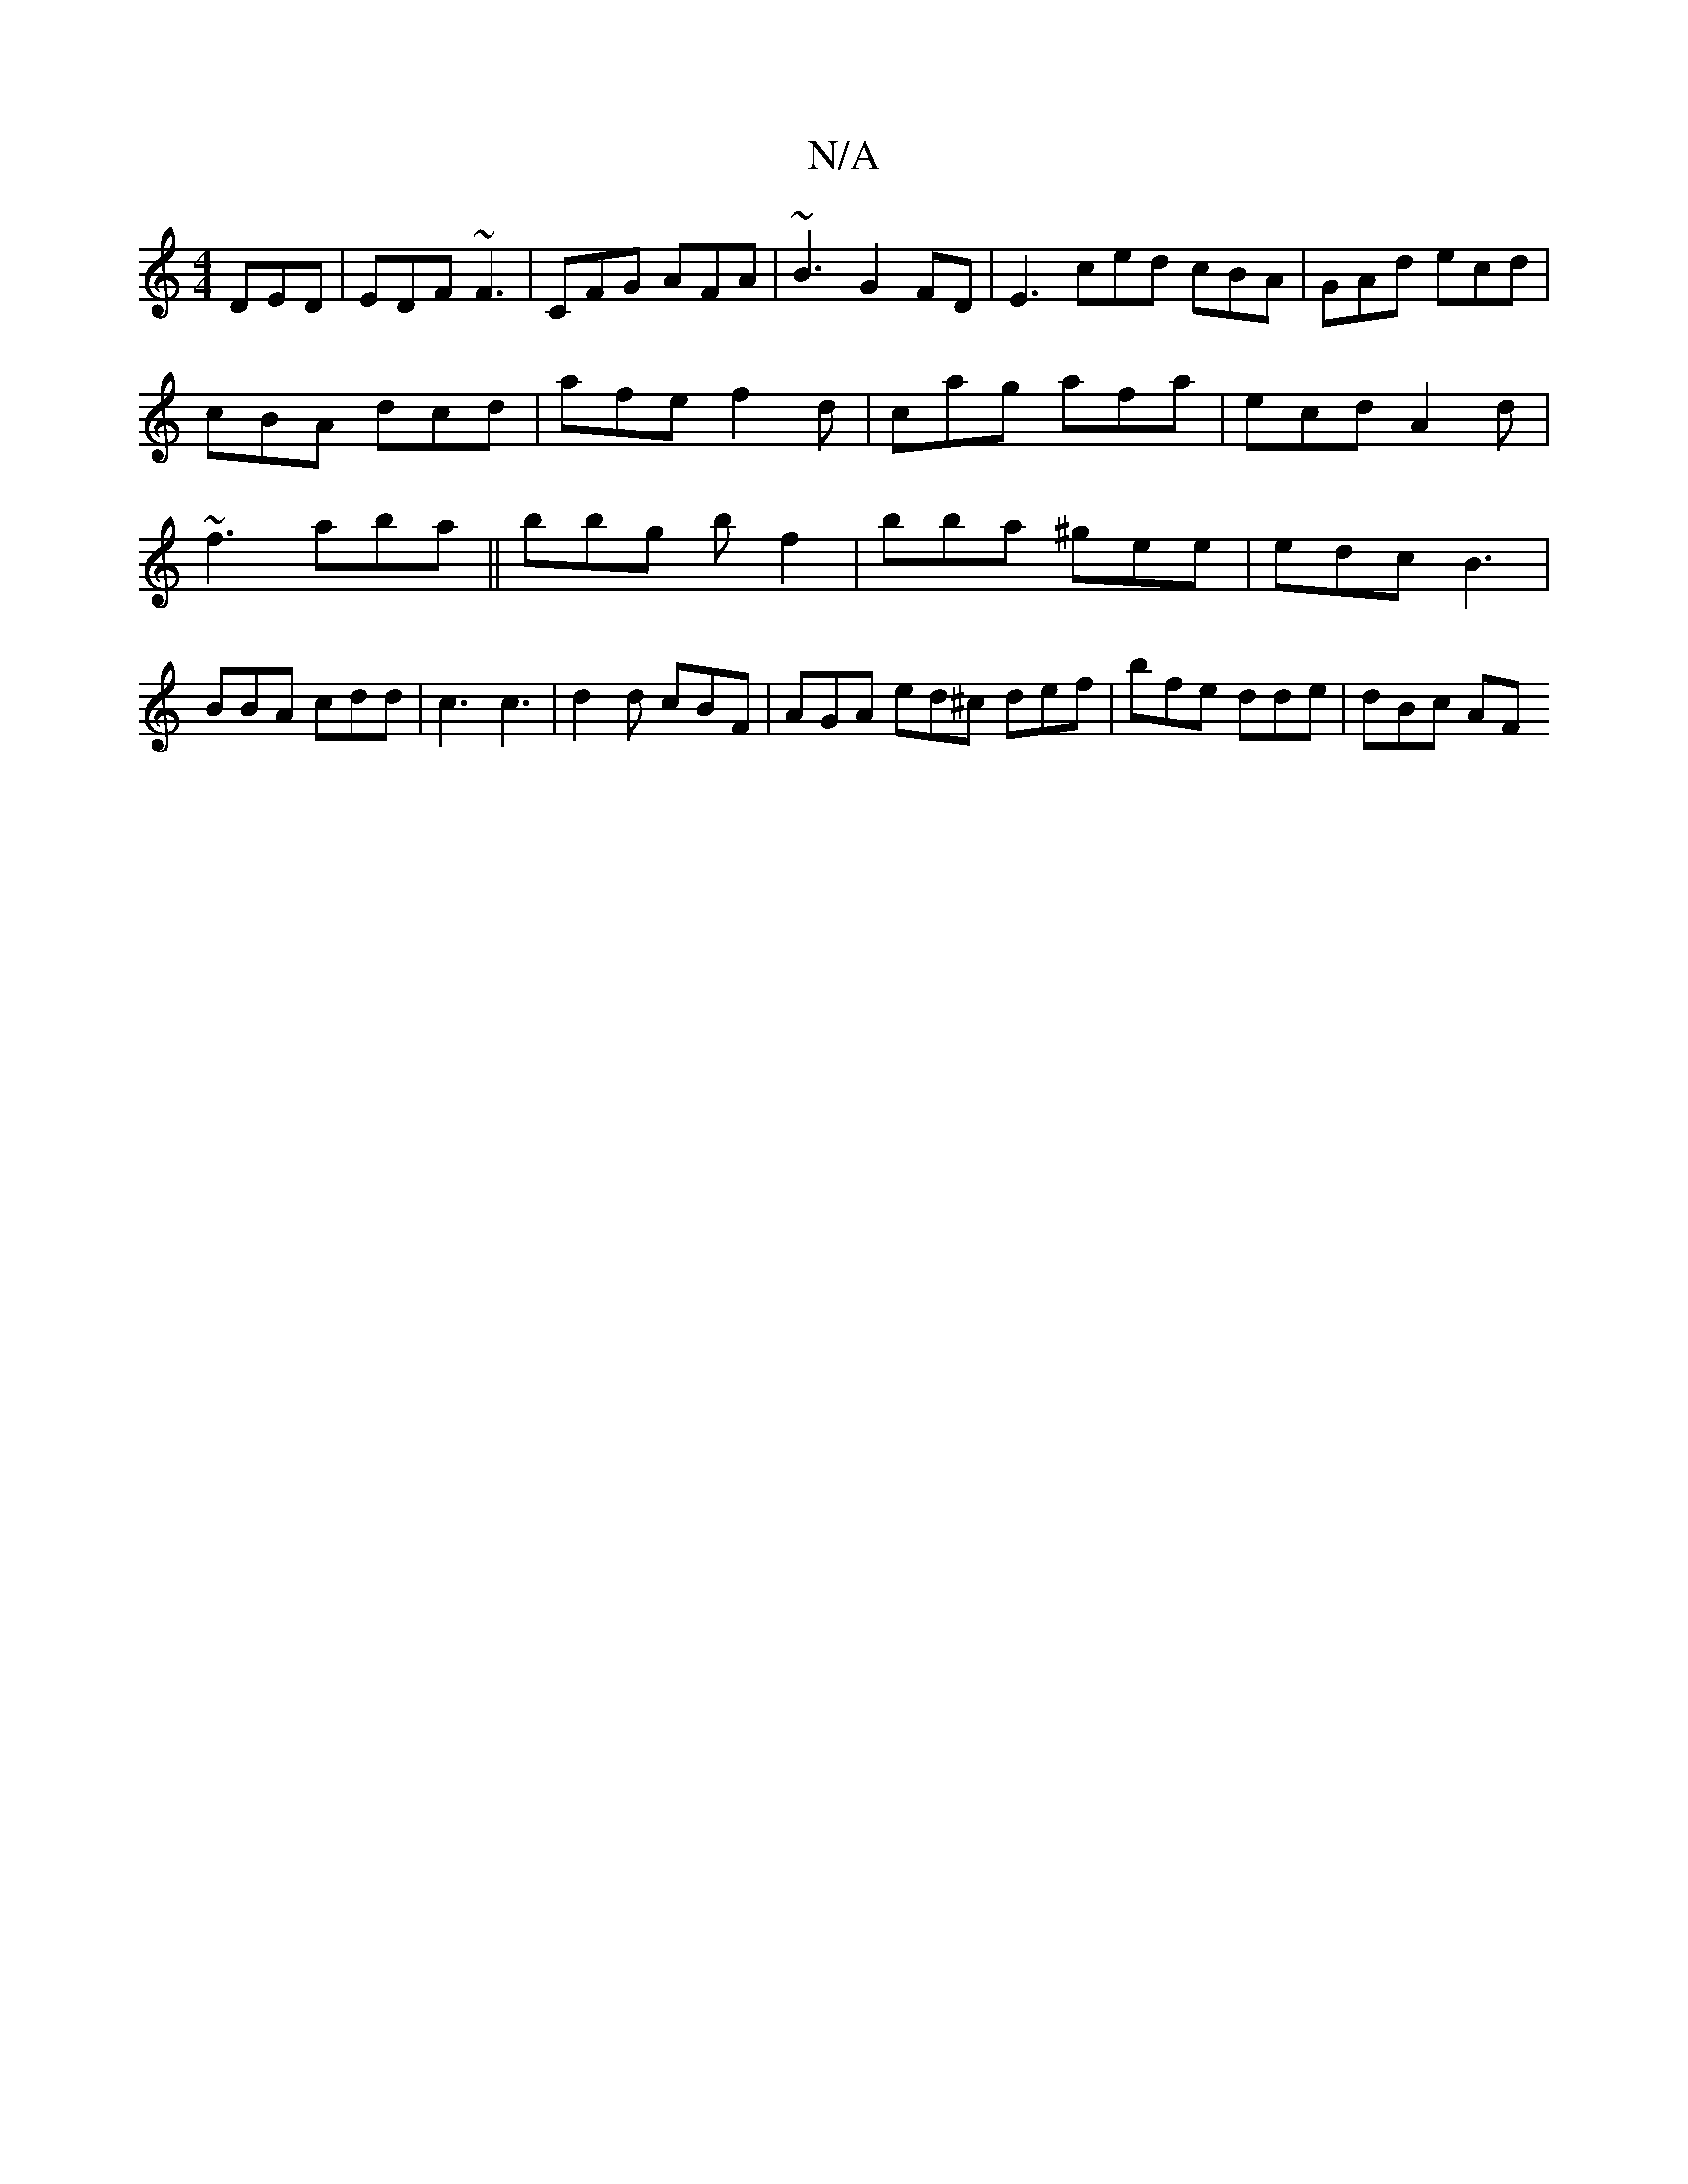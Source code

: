 X:1
T:N/A
M:4/4
R:N/A
K:Cmajor
 DED | EDF ~F3 | CFG AFA | ~B3 G2 FD| E3 ced cBA | GAd ecd | cBA dcd | afe f2 d | cag afa | ecd A2d | ~f3 aba ||bbg bf2 | bba ^gee | edc B3 | BBA cdd | c3 c3|d2 d cBF | AGA ed^c def | bfe dde | dBc AF